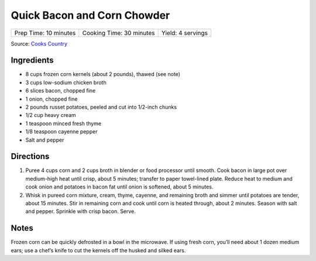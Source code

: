 Quick Bacon and Corn Chowder
============================

+-----------------------+--------------------------+-------------------+
| Prep Time: 10 minutes | Cooking Time: 30 minutes | Yield: 4 servings |
+-----------------------+--------------------------+-------------------+

Source: `Cooks Country <https://www.cookscountry.com/recipes/4297-quick-corn-chowder-with-bacon>`__


Ingredients
-----------

-  8 cups frozen corn kernels (about 2 pounds), thawed (see note)
-  3 cups low-sodium chicken broth
-  6 slices bacon, chopped fine
-  1 onion, chopped fine
-  2 pounds russet potatoes, peeled and cut into 1/2-inch chunks
-  1/2 cup heavy cream
-  1 teaspoon minced fresh thyme
-  1/8 teaspoon cayenne pepper
-  Salt and pepper

Directions
----------

1. Puree 4 cups corn and 2 cups broth in blender or food processor until
   smooth. Cook bacon in large pot over medium-high heat until crisp,
   about 5 minutes; transfer to paper towel-lined plate. Reduce heat to
   medium and cook onion and potatoes in bacon fat until onion is
   softened, about 5 minutes.
2. Whisk in pureed corn mixture, cream, thyme, cayenne, and remaining
   broth and simmer until potatoes are tender, about 15 minutes. Stir in
   remaining corn and cook until corn is heated through, about 2
   minutes. Season with salt and pepper. Sprinkle with crisp bacon.
   Serve.


Notes
-----

Frozen corn can be quickly defrosted in a bowl in the microwave. If
using fresh corn, you’ll need about 1 dozen medium ears; use a chef’s
knife to cut the kernels off the husked and silked ears.

